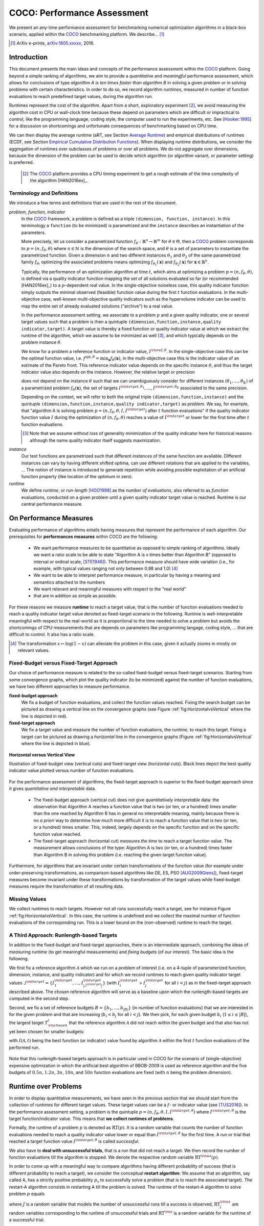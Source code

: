 .. title:: COCO: Performance Assessment

##############################
COCO: Performance Assessment
##############################

.. .. toctree::
   :maxdepth: 2

..
   sectnum::

.. |ftarget| replace:: :math:`I^{{\rm target},\theta}`
.. |nruns| replace:: :math:`\texttt{Ntrial}`
.. |DIM| replace:: :math:`n`
.. _2009: http://www.sigevo.org/gecco-2009/workshops.html#bbob
.. _2010: http://www.sigevo.org/gecco-2010/workshops.html#bbob
.. _2012: http://www.sigevo.org/gecco-2012/workshops.html#bbob
.. _BBOB-2009: http://coco.gforge.inria.fr/doku.php?id=bbob-2009-results
.. _BBOB-2010: http://coco.gforge.inria.fr/doku.php?id=bbob-2010-results
.. _BBOB-2012: http://coco.gforge.inria.fr/doku.php?id=bbob-2012
.. _GECCO: http://www.sigevo.org/gecco-2012/
.. _COCO: https://github.com/numbbo/coco
.. .. _COCO: http://coco.gforge.inria.fr
.. |ERT| replace:: :math:`\mathrm{ERT}`
.. |aRT| replace:: :math:`\mathrm{aRT}`
.. |dim| replace:: :math:`\mathrm{dim}`
.. |function| replace:: :math:`\mathrm{function}`
.. |instance| replace:: :math:`\mathrm{instance}`
.. |R| replace:: :math:`\mathbb{R}`
.. |ftheta| replace::  :math:`f_{\theta}`


.. the next two lines are necessary in LaTeX. They will be automatically 
  replaced to put away the \chapter level as ^^^ and let the "current" level
  become \section. 

.. CHAPTERTITLE
.. CHAPTERUNDERLINE

.. raw:: latex

  % \tableofcontents is automatic with sphinx and moved behind abstract by swap...py
  \begin{abstract}

.. WHEN CHANGING THIS, CHANGE ALSO the abstract in conf.py ACCORDINGLY (though it seems the latter is not used)

We present an any-time performance assessment for benchmarking numerical
optimization algorithms in a black-box scenario,
applied within the COCO_ benchmarking platform. 
We describe... [#]_

.. [#] *ArXiv e-prints*, arXiv:1605.xxxxx__, 2016.
.. __: http://arxiv.org/abs/1605.xxxxx


.. raw:: latex

  \end{abstract}
  \newpage


Introduction
=============

.. budget-free

This document presents the main ideas and concepts of the performance assessment
within the COCO_ platform. Going beyond a simple ranking of algorithms, we aim
to provide a *quantitative* and *meaningful* performance assessment, which
allows for conclusions of type *algorithm A is ten times faster than algorithm
B* in solving a given problem or in solving problems with certain
characteristics. In order to do so, we record algorithm *runtimes*, measured in
number of function evaluations to reach predefined target values, during the
algorithm run.

Runtimes represent the cost of the algorithm. Apart from a short, exploratory
experiment [#]_, we avoid measuring the algorithm cost in CPU or wall-clock time
because these depend on parameters which are difficult or impractical to
control, like the programming language, coding style, the computer used to run
the experiments, etc. See [Hooker:1995]_ for a discussion on shortcomings and
unfortunate consequences of benchmarking based on CPU time.

We can then display the average runtime (aRT, see Section `Average Runtime`_)
and empirical distributions of runtimes (ECDF, see Section `Empirical Cumulative
Distribution Functions`_). When displaying runtime distributions, we consider
the aggregation of runtimes over subclasses of problems or over all problems. We
do not aggregate over dimensions, because the dimension of the problem can be
used to decide which algorithm (or algorithm variant, or parameter setting) is
preferred.

 .. [#] The COCO_ platform provides a CPU timing experiment to get a rough estimate of the time complexity of the algorithm [HAN2016ex]_.


Terminology and Definitions
----------------------------

.. Tea: We have this section in every documentation and every time there are some differences
   between the definitions. Would it be possible to make this more uniform? I understand that
   some documents require more detailed definitions than others, but this could be solved
   differently. For example, (I'm not sure whether the reStructuredText even supports this,
   but I hope it does), the ideal approach would be to have all definitions in a single file
   and then only "pull" the ones that should be in this document here (the same goes for the
   other documents, of course). We could then even have short and long definition variants
   for the terms that require it.
   EDIT: I see now that this section is quite different from the sections with the same
   title in the other documents (i.e., here we go into more detail and explanation why
   things are done the way they are), so maybe my proposal is less suited here than in the
   other documentations (I think we should still consider to do this at least for the other
   documentations).
   
.. It will be nice to have an online glossary at some point that will help keeping things
   consistent.

   
We introduce a few terms and definitions that are used in the rest of the document.

   
*problem, function, indicator*
 In the COCO_ framework, a problem is defined as a triple  ``(dimension,
 function, instance)``. In this terminology a ``function`` (to be minimized) is
 parametrized and the ``instance`` describes an instantiation of the parameters.
 
 More precisely, let us consider a parametrized function  :math:`f_\theta:
 \mathbb{R}^n \to \mathbb{R}^m` for :math:`\theta \in \Theta`, then a COCO_
 problem corresponds to :math:`p=(n,f_\theta,\theta)` where :math:`n \in
 \mathbb{N}` is the dimension of the search space, and :math:`\theta` is a set
 of parameters to instantiate the parametrized function. Given a dimension
 :math:`n` and two different instances :math:`\theta_1` and :math:`\theta_2` of
 the same parametrized family :math:`f_{\theta}`, optimizing the associated
 problems means optimizing :math:`f_{\theta_1}(\mathbf{x})` and
 :math:`f_{\theta_2}(\mathbf{x})` for :math:`\mathbf{x} \in \mathbb{R}^n`.
 
 Typically, the performance of an optimization algorithm at time :math:`t`,
 which aims at optimizing a problem :math:`p=(n,f_\theta,\theta)`, is defined
 via a quality indicator function mapping the set of all solutions evaluated so
 far (or recommended [HAN2016ex]_) to a :math:`p`-dependent real value. In the
 single-objective noiseless case, this quality indicator function simply outputs
 the minimal observed (feasible) function value during the first :math:`t`
 function evaluations. In the multi-objective case, well-known multi-objective
 quality indicators such as the hypervolume indicator can be used to map the
 entire set of already evaluated solutions ("archive") to a real value.
 
 .. Anne: I took out the theta-bar - did not look too fine to me - so I felt that I needed to add theta_1 and theta_2 as two different instances @Niko, @Tea please check and improve if possible (I am not particularly happy with the new version).
 
 
 In the performance assessment setting, we associate to a problem :math:`p` and a given quality indicator,
 one or several target values such that a problem is then a quintuple ``(dimension,function,instance,quality indicator,target)``. A target value is thereby a fixed function or quality indicator value at which we extract the runtime of the algorithm, which we assume to be minimized as well [#]_, and which typically depends on the problem instance :math:`\theta`. 
 
 We know for a problem a reference function or indicator value,
 :math:`I^{\rm ref, \theta}`. In the single-objective case this can be
 the optimal function value, i.e. :math:`f^{\mathrm{opt}, \theta} =
 \min_\mathbf{x} f_\theta(\mathbf{x})`, in the multi-objective case this
 is the indicator value of an estimate of the Pareto front. This
 reference indicator value depends on the specific instance
 :math:`\theta`, and thus the target indicator value also depends on the
 instance. However, the relative target or precision

 .. math::
 	:nowrap:

	\begin{equation}
	 \Delta I = I^{\rm target,\theta} - I^{\rm ref,\theta}
 	\end{equation}

 does not depend on the instance :math:`\theta` such that we can unambiguously consider for different instances :math:`({\theta}_1, \ldots,{\theta}_K)` of a parametrized problem :math:`f_{\theta}(\mathbf{x})`, the set of targets :math:`I^{\rm target,{\theta}_1}, \ldots,I^{\rm target,{\theta}_K}` associated to the same precision. 
 
 Depending on the context, we will refer to both the original triple ``(dimension,function,instance)`` and the quintuple ``(dimension,function,instance,quality indicator,target)`` as *problem*. We say, for example, that "algorithm A is solving problem :math:`p=(n,f_\theta,\theta,I,I^{\rm target})` after :math:`t` function evaluations" if the quality indicator function value :math:`I`  during the optimization of :math:`(n,f_\theta,\theta)` reaches a value of :math:`I^{\rm target}` or lower for the first time after :math:`t` function evaluations.

 .. [#] Note that we assume without loss of generality minimization of the quality indicator here for historical reasons although the name quality indicator itself suggests maximization.
 
.. Anne: Dimo, why did you drop the theta-dependency of I^target

.. Anne: I think that we have an organization problem - this definition of
  problem,  function becomes now too long and should most likely be in a
  dedicated section where it could be expanded. 
 	
*instance*
 Our test functions are parametrized such that different *instances* of the same function are available. Different instances can vary by having different shifted optima, can use different rotations that are applied to the variables, ...  The notion of instance is introduced to generate repetition while avoiding possible exploitation of an artificial function property (like location of the optimum in zero).

 
 ..  We often **interpret different runs performed on different instances**
 .. of the same parametrized function in a given dimension as **independent
 .. repetitions** of the optimization algorithm on the same function. Put
 .. differently, the runs performed on :math:`K` different instances,
 .. :math:`f_{\theta_1}, \ldots,f_{\theta_K}`, of a parametrized problem
 .. :math:`f_\theta`, are assumed to be independent and identically
 .. distributed.

 .. Anne: maybe we should insist more on this dual view of randomizing the problem class via problem isntance - choosing uniformly over set of parameters.

 .. Tea: I'm not sure that our use of instances belongs under the definition of instances.
    I think this (important!) issue should be explained in more detail later, not here.

*runtime*
  We define *runtime*, or *run-length* [HOO1998]_
  as the *number of evaluations*, also referred to as *function* evaluations,
  conducted on a given problem until a given quality indicator target value is reached.
  Runtime is our central performance measure.


On Performance Measures
=======================

Evaluating performance of algorithms entails having measures that represent the performance of each algorithm. Our prerequisites for **performances measures** within COCO are the following: 

 * We want performance measures to be quantitative as opposed to simple ranking of algorithms. Ideally we want a ratio scale to be able to state "Algorithm A is x times better than Algorithm B" (opposed to interval or ordinal scale, [STE1946]_). This performance measure should have wide variation (i.e., for example, with typical values ranging not only between 0.98 and 1.0) [#]_
 * We want to be able to interpret performance measure, in particular by having a meaning and semantics attached to the numbers
 * We want relevant and meaningful measures with respect to the "real world"
 * that are in addition as simple as possible.

.. Following [HAN2009]_, we advocate **performance measures** that are

.. Tea: Can we give some more explanation here?

For these reasons we measure **runtime** to reach a target value, that
is the number of function evaluations needed to reach a quality
indicator target value denoted as fixed-target scenario in the
following. Runtime is well-interpretable meaningful with respect to the
real-world as it is proportional to the time needed to solve a problem
but avoids the shortcomings of CPU measurements that are depends on
parameters like programming langage, coding style, ... that are
difficult to control. It also has a ratio scale.


.. [#] The transformation :math:`x\mapsto\log(1-x)` can alleviate the problem
  in this case, given it actually zooms in mostly on relevant values.

.. _sec:verthori:

Fixed-Budget versus Fixed-Target Approach
-----------------------------------------

.. for collecting data and making measurements from experiments:

Our choice of performance measure is related to the so-called
fixed-budget versus fixed-target scenarios. Starting from some
convergence graphs, which plot the quality indicator (to be minimized)
against the number of function evaluations, we have two different
approaches to measure performance.

**fixed-budget approach**
    We fix a budget of function evaluations,
    and collect the function values reached. Fixing the search
    budget can be pictured as drawing a *vertical* line on the convergence
    graphs (see Figure :ref:`fig:HorizontalvsVertical` where the line is
    depicted in red).

**fixed-target approach**
    We fix a target value and measure the number of function
    evaluations, the *runtime*, to reach this target. Fixing a target can be
    pictured as drawing a *horizontal* line in the convergence graphs (Figure
    :ref:`fig:HorizontalvsVertical` where the line is depicted in blue).


.. _fig:HorizontalvsVertical:

.. figure:: HorizontalvsVertical.*
   :align: center
   :width: 60%

   **Horizontal versus Vertical View**
   
   Illustration of fixed-budget view (vertical cuts) and fixed-target view
   (horizontal cuts). Black lines depict the best quality indicator value
   plotted versus number of function evaluations.


.. It is often argued that the fixed-cost approach is close to what is needed for
   real world applications where the total number of function evaluations is
   limited. On the other hand, also a minimum target requirement needs to be
   achieved in real world applications, for example, getting (noticeably) better
   than the currently available best solution or than a competitor.

For the performance assessment of algorithms, the fixed-target approach is superior
to the fixed-budget approach since it gives *quantitative and interpretable*
data.

 * The fixed-budget approach (vertical cut) does not give *quantitatively
   interpretable*  data:
   the observation that Algorithm A reaches a function value that is two (or
   ten, or a hundred) times smaller than the one reached by Algorithm B has in
   general no interpretable meaning, mainly because there is no *a priori*
   way to determine *how much* more difficult it is to reach a function value
   that is two (or ten, or a hundred) times smaller.
   This, indeed, largely depends on the specific function and on the specific
   function value reached.

 * The fixed-target approach (horizontal cut)
   *measures the time* to
   reach a target function value. The measurement allows conclusions of the
   type: Algorithm A is two (or ten, or a hundred) times faster than Algorithm B
   in solving this problem (i.e. reaching the given target function value).

Furthermore, for algorithms that are invariant under certain transformations
of the function value (for example under order-preserving transformations, as
comparison-based algorithms like DE, ES, PSO [AUG2009Giens]_), fixed-target measures become
invariant under these transformations by transformation of the target values
while fixed-budget measures require the transformation of all resulting data.


Missing Values
---------------

We collect runtimes to reach targets. However not all runs successfully reach a target, see for instance Figure :ref:`fig:HorizontalvsVertical`. In this case, the runtime  is undefined and we collect the maximal number of function evaluations of the corresponding run. This is a lower bound on the (non-observed) runtime to reach the target.

.. Anne: @Niko check.


A Third Approach: Runlength-based Targets
-----------------------------------------
In addition to the fixed-budget and fixed-target approaches, there is an
intermediate approach, combining the ideas of *measuring runtime* (to get
meaningful measurements) and *fixing budgets* (of our interest). The basic idea
is the following.

We first fix a reference algorithm :math:`\mathcal{A}` which we run on a
problem of interest (i.e. on a 4-tuple of parameterized function, dimension,
instance, and quality indicator) and for which we record runtimes to reach
given quality indicator target values
:math:`\mathcal{I}^{\rm target} = \{ I^{\rm target}_1, \ldots, I^{\rm target}_{|\mathcal{I}^{\rm target}|} \}`
(with :math:`I^{\rm target}_i` > :math:`I^{\rm target}_j` for all :math:`i<j`)
as in the fixed-target approach described above. The chosen reference
algorithm will serve as a baseline upon which the runlength-based targets are 
computed in the second step.

Second, we fix a set of reference budgets :math:`B = \{b_1,\ldots, b_{|B|}\}`
(in number of function evaluations) that we are interested in for the given
problem and that are increasing (:math:`b_i < b_j` for all :math:`i<j`). We
then pick, for each given budget :math:`b_i` (:math:`1\leq i\leq |B|`), the
largest target :math:`T_{\rm chosen}^i` that the reference algorithm
:math:`\mathcal{A}` did not reach
within the given budget and that also has not yet been chosen for smaller
budgets:

.. math::
  	:nowrap:

 	\begin{equation*}
		T_{\rm chosen}^i = \max_{1\leq j \leq | \mathcal{I}^{\rm target} |}
				I^{\rm target}_j \text{ such that }
				I^{\rm target}_{j} < I(\mathcal{A}, b_i) \text{ and }
				I^{\rm target}_j < T_{\rm chosen}^{k} \text{ for all } k<i
  	\end{equation*}

with :math:`I(\mathcal{A}, t)` being the best function (or indicator) value
found by algorithm :math:`\mathcal{A}` within the first :math:`t` function
evaluations of the performed run.

	
 .. Dimo: please check whether the notation is okay

 .. Dimo: TODO: make notation consistent wrt f_target

Note that this runlength-based targets approach is in particular used in COCO
for the scenario of (single-objective) expensive optimization in which the
artificial best algorithm of BBOB-2009 is used as reference algorithm and the
five budgets of :math:`0.5n`, :math:`1.2n`, :math:`3n`, :math:`10n`, and
:math:`50n` function evaluations are fixed (with :math:`n` being the problem
dimension).



Runtime over Problems
=========================


In order to display quantitative measurements, we have seen in the previous
section that we should start from the collection of runtimes for different
target values. These target values can be a :math:`f`- or indicator value
(see [TUS2016]_).
In the performance assessment setting, a problem is the quintuple
:math:`p=(n,f_\theta,\theta,I,I^{{\rm target},\theta})` where
:math:`I^{{\rm target},\theta}` is the target function/indicator value. This means that
**we collect runtimes of problems**.

Formally, the runtime of a problem :math:`p` is denoted as
:math:`\mathrm{RT}(p)`. It is a random
variable that counts the number of function evaluations needed to reach a
quality indicator value lower or equal than :math:`I^{{\rm target},\theta}`  for the
first time. A run or trial that reached a target function value |ftarget| is
called *successful*.

We also have to **deal with unsuccessful trials**, that is a run that did not
reach a target. We then record the number of function evaluations till the
algorithm is stopped. We denote the respective random variable
:math:`\mathrm{RT}^{\rm us}(p)`.

In order to come up with a meaningful way to compare algorithms having
different probability of success (that is different probability to reach a
target), we consider the conceptual **restart algorithm**: We assume that an
algorithm, say called A, has a strictly positive probability |ps| to
successfully solve a problem (that is to reach the associated target). The
restart-A algorithm consists in restarting A till the problem is solved. The
runtime of the restart-A algorithm to solve problem :math:`p` equals

.. math::
	:nowrap:

	\begin{equation*}
	\mathbf{RT}(p) = \sum_{j=1}^{J-1} \mathrm{RT}^{\rm us}_j(p) + \mathrm{RT}^{\rm s}(p)
	\end{equation*}

where :math:`J` is a random variable that models the number of unsuccessful
runs till a success is observed, :math:`\mathrm{RT}^{\rm us}_j` are random
variables corresponding to the runtime of unsuccessful trials and
:math:`\mathrm{RT}^{\rm s}` is a random variable for the runtime of a
successful trial.

Remark that if the probability of success is one, the restart algorithm and
the original   algorithm coincide.

.. Note:: Considering the runtime of the restart algorithm allows to compare
   quantitatively the two different scenarios where

	* an algorithm converges often but relatively slowly
	* an algorithm converges less often, but whenever it converges, it is with a fast convergence rate.

Runs on Different Instances Interpreted as Independent Repetitions
------------------------------------------------------------------
The performance assessment in COCO heavily relies on the conceptual restart algorithm. However, we collect only one single sample of (successful or unsuccessful) runtime per problem while more are needed to be able to display significant data. This is where the idea of instances comes into play: We interpret different runs performed on different instances :math:`\theta_1,\ldots,\theta_K` of the same parametrized function :math:`f_\theta` as repetitions, that is, as if they were performed on the same function. [#]_

.. [#] This assumes that instances of the same parametrized function are similar
      to each others or that there is  not too much discrepancy in the difficulty
      of the problem for different instances.

Runtimes collected for the different instances :math:`\theta_1,\ldots,\theta_K` of the same parametrized function :math:`f_\theta` and with respective targets associated to the same relative target :math:`\Delta I` (see above) are thus assumed independent and identically distributed. We denote the random variable modeling those runtimes :math:`\mathrm{RT}(n,f_\theta,\Delta I)`. We hence have a collection of runtimes (for a given parametrized function and a given relative target) whose size corresponds to the number of instances of a parametrized function where the algorithm was run (typically between 10 and 15). Given that the specific instance does not matter, we write in the end the runtime of a restart algorithm of a parametrized family of function in order to reach a relative target :math:`\Delta I` as

.. _eq:RTrestart:

.. math::
	:nowrap:
	:label: RTrestart

	\begin{equation*}\label{RTrestart}
	\mathbf{RT}(n,f_\theta,\Delta I) = \sum_{j=1}^{J-1} \mathrm{RT}^{\rm us}_j(n,f_\theta,\Delta I) + \mathrm{RT}^{\rm s}(n,f_\theta,\Delta I)
	\end{equation*}


where as above :math:`J` is a random variable modeling the number of trials needed before to observe a success, :math:`\mathrm{RT}^{\rm us}_j` are random variables modeling the number of function evaluations of unsuccessful trials and :math:`\mathrm{RT}^{\rm s}` the one for successful trials.

As we will see in Section :ref:`sec:aRT` and Section :ref:`sec:ECDF`, our performance display relies on the runtime of the restart algorithm, either considering the average runtime (Section :ref:`sec:aRT`) or the distribution by displaying empirical cumulative distribution functions (Section :ref:`sec:ECDF`).



Simulated Run-lengths of Restart Algorithms
-------------------------------------------

The runtime of the conceptual restart algorithm given in Equation :eq:`RTrestart` is the basis for displaying performance within COCO. We can simulate some (approximate) samples of the runtime of the restart algorithm by constructing so-called simulated run-lengths from the available empirical data.

**Simulated Run-length:** Given a collection of runtimes for successful and unsuccessful trials to reach a given precision, we draw a simulated run-length of the restart algorithm by repeatedly drawing uniformly at random and with replacement among all given runtimes till we draw a runtime from a successful trial. The simulated run-length is then the sum of the drawn runtimes.

.. Note:: The construction of simulated run-lengths assumes that at least one runtime is associated to a successful trial.

Simulated run-lengths are in particular only interesting in the case where at least one trial is not successful. In order to remove unnecessary stochastics in the case that many (or all) trials are successful, we advocate for a derandomized version of simulated run-lengths when we are interested in drawing a batch of :math:`N` simulated run-lengths:

**Simulated Run-lengths (derandomized version):** Given a collection of runtimes for successful and unsuccessful trials to reach a given precision, we deterministically sweep through the trials and define the next simulated run-length as the run-length associated to the trial if it is successful and in the case of an unsuccessful trial as the sum of the associated run-length of the trial and the simulated run-length of the restarted algorithm as described above.

Note that the latter derandomized version to draw simulated run-lengths has the minor disadvantage that the number of samples :math:`N` is restricted to a multiple of the trials in the data set.

.. maybe we should indeed put a picture here



.. _sec:aRT:

Average Runtime
=====================

The average runtime (|aRT|) (introduced in [Price:1997]_ as
ENES and analyzed in [Auger:2005b]_ as success performance and previously called ERT in [HAN2009]_) is an estimate of the expected runtime of the restart algorithm given in Equation :eq:`RTrestart` that is used within the COCO framework. More precisely, the expected runtime of the restart algorithm (on a parametrized family of functions in order to reach a precision :math:`\epsilon`) writes

.. math::
    :nowrap:

	\begin{eqnarray}
	\mathbb{E}(\mathbf{RT}) & =
	& \mathbb{E}(\mathrm{RT}^{\rm s})  + \frac{1-p_s}{p_s} 	 \mathbb{E}(\mathrm{RT}^{\rm us})
    \end{eqnarray}


where |ps| is the probability of success of the algorithm (to reach the underlying precision) and :math:`\mathrm{RT}^s` denotes the random variable modeling the runtime of successful runs and :math:`\mathrm{RT}^{\rm us}` the runtime of unsuccessful runs (see [Auger:2005b]_). Given a finite number of realizations of the runtime of an algorithm (run on a parametrized family of functions to reach a certain precision) that comprise at least one successful run, say :math:`\{\mathrm{RT}^{\rm us}_i, \mathrm{RT}^{\rm s}_j \}`, we can estimate the expected runtime of the restart algorithm given in the previous equation as the average runtime defined as

.. math::
    :nowrap:

	\begin{eqnarray}
	\mathrm{aRT} & = & \mathrm{RT}_\mathrm{S} + \frac{1-p_{\mathrm{s}}}{p_{\mathrm{s}}} \,\mathrm{RT}_\mathrm{US} \\  & = & \frac{\sum_i \mathrm{RT}^{\rm us}_i + \sum_j \mathrm{RT}^{\rm us}_j }{\#\mathrm{succ}} \\
	& = & \frac{\#\mathrm{FEs}}{\#\mathrm{succ}}
    \end{eqnarray}

.. |nbsucc| replace:: :math:`\#\mathrm{succ}`
.. |Ts| replace:: :math:`\mathrm{RT}_\mathrm{S}`
.. |Tus| replace:: :math:`\mathrm{RT}_\mathrm{US}`
.. |ps| replace:: :math:`p_{\mathrm{s}}`


where |Ts| and |Tus| denote the average runtime for successful and unsuccessful trials,  |nbsucc| denotes the number of successful trials and  :math:`\#\mathrm{FEs}` is
the number of function evaluations
conducted in all trials (before to reach a given precision).

Remark that while not explicitly denoted, the average runtime depends on the target and more precisely on a precision. It also depends strongly on the termination criterion of the algorithm.



.. _sec:ECDF:

Empirical Cumulative Distribution Functions
===========================================

.. Anne: to be discussed - I talk about infinite runtime to make the definition below .. .. Anne: fine. However it's probably not precise given that runtime above :math:`10^7` are .. Anne: infinite.

We display distributions of runtimes through empirical cumulative distribution functions (ECDF). Formally, let us consider a set of problems :math:`\mathcal{P}` and a collection of runtimes to solve those problems :math:`(\mathrm{RT}_{p,k})_{p \in \mathcal{P}, 1 \leq k \leq K}` where :math:`K` is the number of runtimes per problem. When the problem is not solved, the undefined runtime is considered as infinite in order to make the mathematical definition consistent. The ECDF that we display is then defined as


.. math::
	:nowrap:

	\begin{equation*}
	\mathrm{ECDF}(\alpha) = \frac{1}{|\mathcal{P}| K} \sum_{p \in \mathcal{P},k} \mathbf{1} \left\{ \log_{10}( \mathrm{RT}_{p,k} / n ) \leq \alpha \right\} \enspace.
	\end{equation*}

where we use :math:`\log(\infty)=\infty`.

The ECDF gives the *proportion of problems solved in less than a specified budget* which is read on the x-axis. For instance, we display in Figure :ref:`fig:ecdf`, the ECDF of the running times of the pure random search algorithm on the set of problems formed by the parametrized sphere function (first function of the single-objective ``bbob`` test suite) in dimension :math:`n=5` with 51 relative targets uniform on a log-scale between :math:`10^2` and :math:`10^{-8}` and :math:`K=10^3`. We can read in this plot for example that a little bit less than 20 percent of the problems were solved in less than :math:`5 \cdot 10^3 = 10^3 \cdot n` function evaluations.

Note that we consider **runtimes of the restart algorithm**, that is, we use the idea of simulated run-lengths of the restart algorithm as described above to generate :math:`K` runtimes from typically 10 or 15 instances per function and dimension. Hence, only when no instance is solved, we consider that the runtime is infinite.


.. Dimo/Anne: it will be nice to have a tutorial-like explanation of how an ECDF is constructed (like what we have on the introductory BBOB slides)



.. _fig:ecdf:

.. figure:: pics/plots-RS-2009-bbob/pprldmany_f001_05D.*
   :width: 80%
   :align: center

   ECDF

   Illustration of empirical (cumulative) distribution function (ECDF)
   of runtimes on the sphere function using 51 relative targets
   uniform on a log scale between :math:`10^2` and :math:`10^{-8}`. The
   runtimes displayed correspond to the pure random search
   algorithm in dimension 5.



**Aggregation:**

In the ECDF displayed in Figure :ref:`fig:ecdf` we have **aggregated** the runtime on several problems by displaying the runtime of the pure random search on the set of problems formed by 51 targets between :math:`10^2` and :math:`10^{-8}` on the parametrized sphere in dimension 5.

Those problems concern the same parametrized family of functions, namely a set of shifted sphere functions with different offsets in their function values. We consider also aggregation **over several parametrized functions**. We usually divide the set of parametrized functions into subgroups sharing similar properties (for instance separability, unimodality, ...) and display ECDFs which aggregate the problems induced by those functions and by all targets. See Figure :ref:`fig:ecdfgroup`.


.. _fig:ecdfgroup:

.. figure:: pics/plots-RS-2009-bbob/gr_separ_05D_05D_separ-combined.*
   :width: 100%
   :align: center

   ECDF for a subgroup of functions

   **Left:** ECDF of the runtime of the pure random search algorithm for
   functions f1, f2, f3, f4 and f5 that constitute the group of
   separable functions for the ``bbob`` testsuite. **Right:** ECDF aggregated
   over all targets and functions f1, f2, f3, f4 and f5.


We can also naturally aggregate over all functions and hence obtain one single ECDF per algorithm per dimension. The ECDF of different algorithms can be displayed on the same graph as depicted in Figure :ref:`fig:ecdfall`.

.. _fig:ecdfall:

.. figure:: pics/plots-all2009/pprldmany_noiselessall-5and20D.*
   :width: 100%
   :align: center

   ECDF over all functions and all targets

   ECDF of several algorithms benchmarked during the BBOB 2009 workshop
   in dimension 5 (left) and in dimension 20 (right) when aggregating over all functions of the ``bbob`` suite.


.. Note:: The ECDF graphs are also known under the name data profile
    (see [More:2009]_). However we aggregate here over several targets for a same function while the data profile are standardly used displaying results for a single fixed target [Rios:2012]_.

    Also, here we advocate **not to aggregate over dimension** as the
    dimension is typically an input parameter to the algorithm that can
    be exploited to run different types of algorithms on different
    dimensions. Hence, the COCO platform does not provide ECDF aggregated over dimension.

    Data profile are often used using different functions
    with different dimensions.

Best 2009 "Algorithm"
---------------------
The ECDF graphs are typically displaying an ECDF annotated as best 2009
(thick maroon line with diamonds markers in Figure :ref:`fig:ecdfall`
for instance). This ECDF corresponds to an artificial algorithm: for
each problem, we select the algorithm within the dataset obtained during
the BBOB-2009 workshop that has the best |aRT|. We are then using the
runtimes of this algorithm. The algorithm is artificial because for
different targets, we possibly have the runtime of different algorithms.
[#]_

.. [#] Remark that it is not guaranteed that the best 2009 curve is an
upper left enveloppe of the ECDF of all algorithms from which it is
constructed, that is the ECDF of one algorithm from BBOB-2009 could
cross the best 2009 curve. This could typically happen if one algorithm
for an easy target has many small running times but however one very
large such that its aRT is not the best but the many small run time make
the ECDF curve cross the best 2009 one.



..  todo
..	* ECDF and uniform pick of a problem
..	* log aRT can be read on the ECDF graphs [requires some assumptions]
..	* The Different Plots Provided by the COCO Platform
..		* aRT Scaling Graphs
..		  The aRT scaling graphs present the average running time to
..		  reach a certain 			precision (relative target)
..		  divided by the dimension versus the dimension. Hence an
..		  horizontal line means a linear scaling with respect to the
..		  dimension.
..		* aRT Loss graphs



Acknowledgements
================
This work was supported by the grant ANR-12-MONU-0009 (NumBBO)
of the French National Research Agency.


References
==========

.. [Auger:2005b] A. Auger and N. Hansen. Performance evaluation of an advanced
   local search evolutionary algorithm. In *Proceedings of the IEEE Congress on
   Evolutionary Computation (CEC 2005)*, pages 1777–1784, 2005.
.. [AUG2009Giens] A. Auger, N. Hansen, J.M. Perez Zerpa, R. Ros and M. Schoenauer (2009). Empirical comparisons of several derivative free optimization algorithms. In Acte du 9ime colloque national en calcul des structures, Giens.
.. [HAN2016ex] N. Hansen, T. Tušar, A. Auger, D. Brockhoff, O. Mersmann (2016). 
  `COCO: The Experimental Procedure`__, *ArXiv e-prints*, `arXiv:1603.08776`__. 
.. __: http://numbbo.github.io/coco-doc/experimental-setup/
.. __: http://arxiv.org/abs/1603.08776
.. [HAN2009] N. Hansen, A. Auger, S. Finck, and R. Ros (2009). Real-Parameter
	Black-Box Optimization Benchmarking 2009: Experimental Setup, *Inria
	Research Report* RR-6828 http://hal.inria.fr/inria-00362649/en
.. [Hooker:1995] J. N. Hooker Testing heuristics: We have it all wrong. In Journal of
    Heuristics, pages 33-42, 1995.
.. [HOO1998] H.H. Hoos and T. Stützle. Evaluating Las Vegas
   algorithms—pitfalls and remedies. In *Proceedings of the Fourteenth
   Conference on Uncertainty in Artificial Intelligence (UAI-98)*,
   pages 238–245, 1998.
.. [HAN2016ex] N. Hansen, T. Tušar, A. Auger, D. Brockhoff, O. Mersmann (2016). 
   `COCO: Experimental Procedure`__, *ArXiv e-prints*, `arXiv:1603.08776`__.
__ http://numbbo.github.io/coco-doc/experimental-setup/
__ http://arxiv.org/abs/1603.08776
.. [More:2009] Jorge J. Moré and Stefan M. Wild. Benchmarking
	Derivative-Free Optimization Algorithms, SIAM J. Optim., 20(1), 172–191, 2009.
.. [Price:1997] K. Price. Differential evolution vs. the functions of
   the second ICEO. In Proceedings of the IEEE International Congress on
   Evolutionary Computation, pages 153–157, 1997.
.. [Rios:2012] Luis Miguel Rios and Nikolaos V Sahinidis. Derivative-free optimization:
	A review of algorithms and comparison of software implementations.
	Journal of Global Optimization, 56(3):1247– 1293, 2013.
.. [STE1946] S.S. Stevens (1946).
    On the theory of scales of measurement. *Science* 103(2684), pp. 677-680.
.. [TUS2016] T. Tušar, D. Brockhoff, N. Hansen, A. Auger (2016). 
  `COCO: The Bi-objective Black Box Optimization Benchmarking (bbob-biobj) 
  Test Suite`__, *ArXiv e-prints*, `arXiv:1604.00359`__.
.. __: http://numbbo.github.io/coco-doc/bbob-biobj/functions/
.. __: http://arxiv.org/abs/1604.00359




.. old-bib [Auger:2005a] A Auger and N Hansen. A restart CMA evolution strategy with
   increasing population size. In *Proceedings of the IEEE Congress on
   Evolutionary Computation (CEC 2005)*, pages 1769–1776. IEEE Press, 2005.
.. old-bib
.. old-bib [Auger:2009] Anne Auger and Raymond Ros. Benchmarking the pure
   random search on the BBOB-2009 testbed. In Franz Rothlauf, editor, *GECCO
   (Companion)*, pages 2479–2484. ACM, 2009.
.. old-bib [Efron:1993] B. Efron and R. Tibshirani. *An introduction to the
   bootstrap.* Chapman & Hall/CRC, 1993.
.. old-bib [Harik:1999] G.R. Harik and F.G. Lobo. A parameter-less genetic
   algorithm. In *Proceedings of the Genetic and Evolutionary Computation
   Conference (GECCO)*, volume 1, pages 258–265. ACM, 1999.
